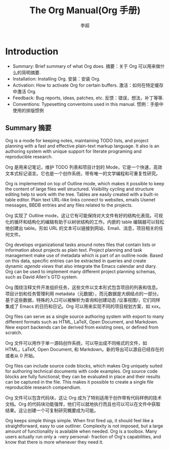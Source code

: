 #+STARTUP overview
#+TITLE: The Org Manual(Org 手册)
#+CATEGORY: 手册, 翻译
#+AUTHOR: 李超
#+URL： https://orgmode.org/org.html
* Introduction
- Summary: Brief summary of what Org does. 摘要：关于 Org 可以用来做什么的简明摘要.
- Installation: Installing Org. 安装：安装 Org.
- Activation: How to activate Org for certain buffers. 激活：如何在特定缓存中激活 Org.
- Feedback: Bug reports, ideas, patches, etc. 反馈：错误，想法，补丁等等.
- Conventions: Typesetting conventoins used in this manual. 惯例：手册中使用的排版惯例
** Summary 摘要
Org is a mode for keeping notes, maintaining TODO lists, and project planning with a fast and effective plain-text markup language. It also is an authoring system with unique support for literate programing and reproducible research.

Org 是用来记笔记，维护 TODO 列表和项目计划的 Mode，它是一个快速，高效文本式标记语言。它也是一个创作系统，带有唯一的文学编程和可重复性研究。

Org is implemented on top of Outline mode, which makes it possible to keep the content of large files well structured. Visibility cycling and structure editing help to work with the tree. Tables are easily created with a built-in table editor. Plain text URL-like links connect to websites, emails Usenet messages, BBDB entries and any files related to the projects.

Org 实现了 Outline mode，这让它有可能保持对大文件有好的结构化表现。可视化的循环和结构化的编辑有助于以树状结构的工作。内嵌的 table 编辑器可以轻松地创建出 table。形如 URL 的文本可以链接到网站、Email、消息，项目相关的任何文件。

Org develops organizational tasks around notes files that contain lists or information about projects as plain text. Project planning and task management make use of metadata which is part of an outline node. Based on this data, specific entries can be extracted in queries and create dynamic /agenda views/ that also integrate the Emacs calendar and diary. Org can be used to implement many different project planning schemas, such as David Allen's GTD system.

Org 围绕注释文件开发组织任务，这些文件以文本形式包含项目的列表和信息。项目计划和任务管理利用 metadata（元数据），而元数据是大纲结点的一部分。基于这些数据，特殊的入口可以被解析为查询和创建动态 /议事视图/，它们同样集成了 Emacs 的日历和日记。Org 可以用来实现不同的项目规划方案，如 xxx。

Org files can serve as a single source authoring system with export to many different formats such as HTML, LaTeX, Open Document, and Markdown. New export backends can be derived from existing ones, or defined from scratch.

Org 文件可以用作于单一源码创作系统，可以导出成不同格式的文件，如 HTML，LaTeX, Open Document, 和 Markdown。新的导出可以源自已经存在的或者从 0 开始。

Org files can include source code blocks, which makes Org uniquely suited for authoring technical documents with code examples. Org source code blocks are fully functional; they can be evaluated in place and their results can be captured in the file. This makes it possible to create a single file reproducible research compendium.

Org 文件可以包含代码块，这让 Org 成为了特别适用于创作带有代码样例的技术文档。Org 的代码块功能强悍，他们可以就地执行而且也可以可以在文件中获取结果。这让创建一个可复制研究概要成为可能。

Org keeps simple things simple. When first fired up, it should feel like a straightforward, easy to use outliner. Complexity 
is not imposed, but a large amount of functionality is available when needed. Org is a toolbox. Many users actually run only a -very personal- fraction of Org's capabilities, and know that there is more whenever they need it.
